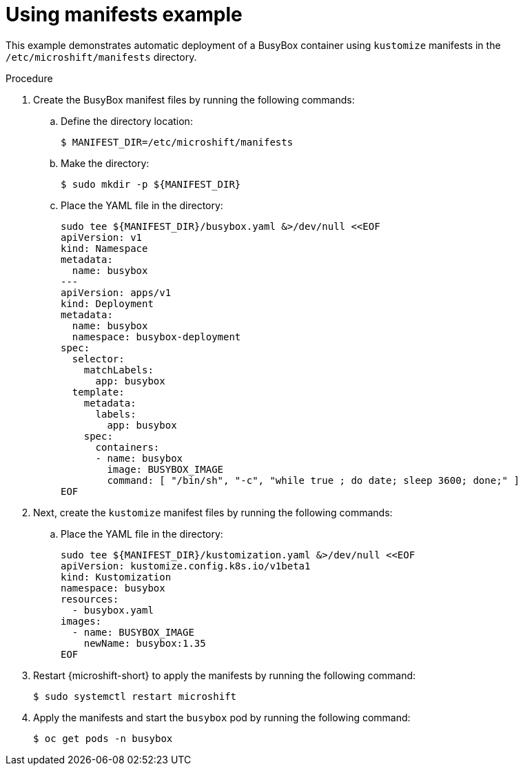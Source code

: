 // Module included in the following assemblies:
//
// * microshift/running_applications/microshift-applications.adoc

:_mod-docs-content-type: PROCEDURE
[id="microshift-applying-manifests-example_{context}"]
= Using manifests example

This example demonstrates automatic deployment of a BusyBox container using `kustomize` manifests in the `/etc/microshift/manifests` directory.

.Procedure
. Create the BusyBox manifest files by running the following commands:
+
.. Define the directory location:
+
[source,terminal]
----
$ MANIFEST_DIR=/etc/microshift/manifests
----
+
.. Make the directory:
+
[source,terminal]
----
$ sudo mkdir -p ${MANIFEST_DIR}
----
+
.. Place the YAML file in the directory:
+
[source,text]
----
sudo tee ${MANIFEST_DIR}/busybox.yaml &>/dev/null <<EOF
apiVersion: v1
kind: Namespace
metadata:
  name: busybox
---
apiVersion: apps/v1
kind: Deployment
metadata:
  name: busybox
  namespace: busybox-deployment
spec:
  selector:
    matchLabels:
      app: busybox
  template:
    metadata:
      labels:
        app: busybox
    spec:
      containers:
      - name: busybox
        image: BUSYBOX_IMAGE
        command: [ "/bin/sh", "-c", "while true ; do date; sleep 3600; done;" ]
EOF
----

. Next, create the `kustomize` manifest files by running the following commands:
+
.. Place the YAML file in the directory:
+
[source,text]
----
sudo tee ${MANIFEST_DIR}/kustomization.yaml &>/dev/null <<EOF
apiVersion: kustomize.config.k8s.io/v1beta1
kind: Kustomization
namespace: busybox
resources:
  - busybox.yaml
images:
  - name: BUSYBOX_IMAGE
    newName: busybox:1.35
EOF
----

. Restart {microshift-short} to apply the manifests by running the following command:
+
[source,terminal]
----
$ sudo systemctl restart microshift
----
+
. Apply the manifests and start the `busybox` pod by running the following command:
+
[source,terminal]
----
$ oc get pods -n busybox
----